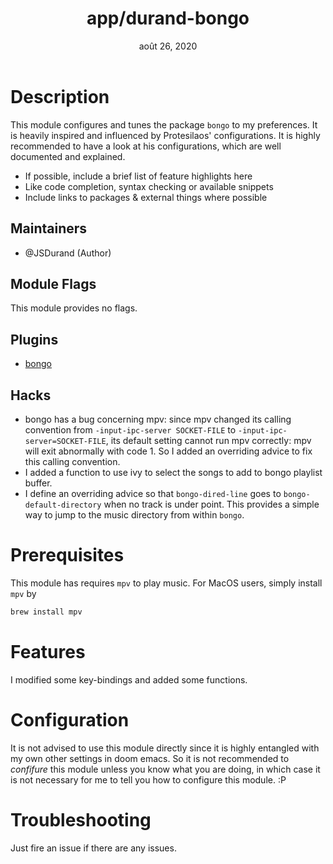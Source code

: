 #+TITLE:   app/durand-bongo
#+DATE:    août 26, 2020
#+STARTUP: inlineimages nofold

* Table of Contents :TOC_3:noexport:
- [[#description][Description]]
  - [[#maintainers][Maintainers]]
  - [[#module-flags][Module Flags]]
  - [[#plugins][Plugins]]
  - [[#hacks][Hacks]]
- [[#prerequisites][Prerequisites]]
- [[#features][Features]]
- [[#configuration][Configuration]]
- [[#troubleshooting][Troubleshooting]]

* Description
# A summary of what this module does.

This module configures and tunes the package =bongo= to my preferences. It is heavily
inspired and influenced by Protesilaos' configurations. It is highly recommended to have a
look at his configurations, which are well documented and explained.

+ If possible, include a brief list of feature highlights here
+ Like code completion, syntax checking or available snippets
+ Include links to packages & external things where possible

** Maintainers
+ @JSDurand (Author)

** Module Flags
This module provides no flags.

** Plugins
+ [[https://github.com/dbrock/bongo][bongo]]

** Hacks
+ bongo has a bug concerning mpv: since mpv changed its calling convention from
  ~-input-ipc-server SOCKET-FILE~ to ~-input-ipc-server=SOCKET-FILE~, its default setting
  cannot run mpv correctly: mpv will exit abnormally with code 1. So I added an overriding
  advice to fix this calling convention.
+ I added a function to use ivy to select the songs to add to bongo playlist buffer.
+ I define an overriding advice so that ~bongo-dired-line~ goes to
  ~bongo-default-directory~ when no track is under point. This provides a simple way to
  jump to the music directory from within =bongo=.

* Prerequisites
This module has requires =mpv= to play music. For MacOS users, simply install =mpv= by

#+BEGIN_SRC sh
brew install mpv
#+END_SRC

* Features
I modified some key-bindings and added some functions.

* Configuration
It is not advised to use this module directly since it is highly entangled with my own
other settings in doom emacs. So it is not recommended to /confifure/ this module unless
you know what you are doing, in which case it is not necessary for me to tell you how to
configure this module. :P

* Troubleshooting
Just fire an issue if there are any issues.
